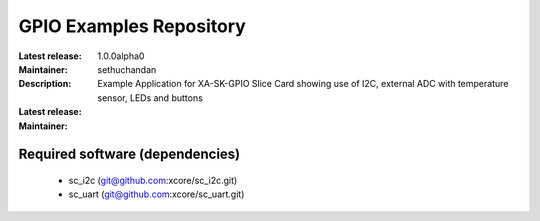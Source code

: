GPIO Examples Repository
.................................

:Latest release: 1.0.0alpha0
:Maintainer: sethuchandan
:Description: Example Application for XA-SK-GPIO Slice Card showing use of I2C, external ADC with temperature sensor, LEDs and buttons

:Latest release:
:Maintainer:

Required software (dependencies)
================================

  * sc_i2c (git@github.com:xcore/sc_i2c.git)
  * sc_uart (git@github.com:xcore/sc_uart.git)

